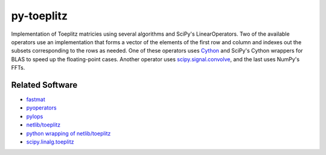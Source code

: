 ===========
py-toeplitz
===========
Implementation of Toeplitz matricies using several algorithms and SciPy's LinearOperators.
Two of the available operators use an implementation that forms a vector of the elements 
of the first row and column and indexes out the subsets corresponding to the rows as 
needed.  One of these operators uses Cython_ and SciPy's Cython wrappers for BLAS to 
speed up the floating-point cases.  Another operator uses `scipy.signal.convolve`_, and 
the last uses NumPy's FFTs.

Related Software
================
- fastmat_
- pyoperators_
- pylops_
- `netlib/toeplitz`_
- `python wrapping of netlib/toeplitz`_
- `scipy.linalg.toeplitz`_

.. _Cython: https://cython.org
.. _fastmat: https://fastmat.readthedocs.io/en/latest/classes/Toeplitz.html
.. _pyoperators: http://pchanial.github.io/pyoperators/2000/doc-operators/#list
.. _pylops: https://pylops.readthedocs.io/en/latest/
.. _netlib/toeplitz: http://netlib.org/toeplitz/
.. _python wrapping of netlib/toeplitz: https://github.com/trichter/toeplitz
.. _scipy.linalg.toeplitz: https://docs.scipy.org/doc/scipy/reference/generated/scipy.linalg.toeplitz.html
.. _scipy.signal.convolve: https://docs.scipy.org/doc/scipy/reference/generated/scipy.signal.convolve.html
